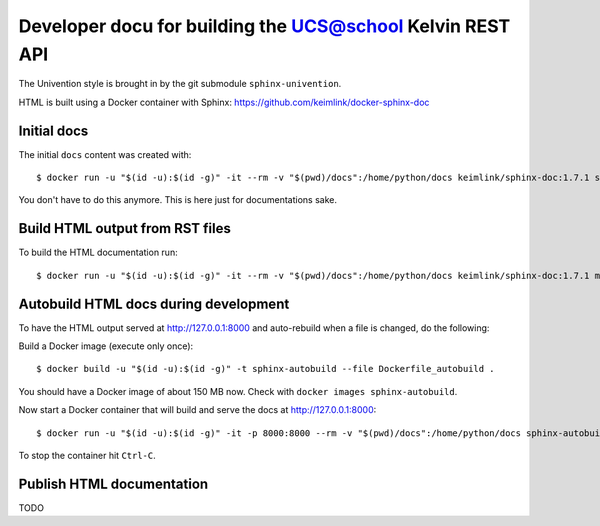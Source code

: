 Developer docu for building the UCS@school Kelvin REST API
==========================================================

The Univention style is brought in by the git submodule ``sphinx-univention``.

HTML is built using a Docker container with Sphinx: https://github.com/keimlink/docker-sphinx-doc

Initial docs
------------

The initial ``docs`` content was created with::

    $ docker run -u "$(id -u):$(id -g)" -it --rm -v "$(pwd)/docs":/home/python/docs keimlink/sphinx-doc:1.7.1 sphinx-quickstart docs

You don't have to do this anymore. This is here just for documentations sake.

Build HTML output from RST files
--------------------------------

To build the HTML documentation run::

    $ docker run -u "$(id -u):$(id -g)" -it --rm -v "$(pwd)/docs":/home/python/docs keimlink/sphinx-doc:1.7.1 make -C docs html

Autobuild HTML docs during development
--------------------------------------

To have the HTML output served at http://127.0.0.1:8000 and auto-rebuild when a file is changed, do the following:

Build a Docker image (execute only once)::

    $ docker build -u "$(id -u):$(id -g)" -t sphinx-autobuild --file Dockerfile_autobuild .

You should have a Docker image of about 150 MB now.
Check with ``docker images sphinx-autobuild``.

Now start a Docker container that will build and serve the docs at http://127.0.0.1:8000::

    $ docker run -u "$(id -u):$(id -g)" -it -p 8000:8000 --rm -v "$(pwd)/docs":/home/python/docs sphinx-autobuild

To stop the container hit ``Ctrl-C``.

Publish HTML documentation
--------------------------

TODO
